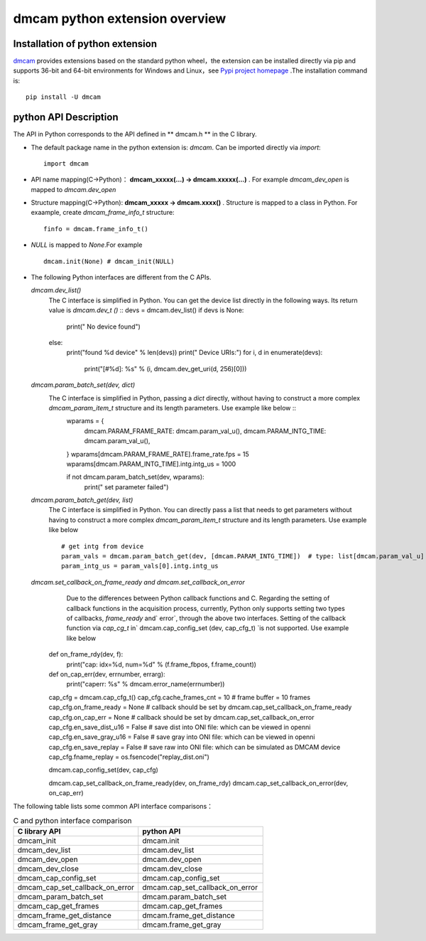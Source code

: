 dmcam python extension overview
===============================

Installation of python extension
++++++++++++++++++++++++++++++++


dmcam_ provides extensions based on the standard python wheel，the extension can be installed directly via pip and supports 36-bit and 64-bit environments for Windows and Linux，see `Pypi project homepage`_ .The installation command is::

	pip install -U dmcam

python API Description
++++++++++++++++++++++

The API in Python corresponds to the API defined in ** dmcam.h ** in the C library.

- The default package name in the python extension is: `dmcam`. Can be imported directly via `import`::

    import dmcam

- API name mapping(C->Python)： **dmcam_xxxxx(...) -> dmcam.xxxxx(...)** . For example `dmcam_dev_open` is mapped to `dmcam.dev_open`

     
- Structure mapping(C->Python): **dmcam_xxxxx -> dmcam.xxxx()** . Structure is mapped to a class in Python. For exaample, create `dmcam_frame_info_t` structure::

    finfo = dmcam.frame_info_t()

- `NULL` is mapped to `None`.For example ::
  
    dmcam.init(None) # dmcam_init(NULL)

- The following Python interfaces are different from the C APIs.
  
  `dmcam.dev_list()`
     The C interface is simplified in Python. You can get the device list directly in the following ways. Its return value is `dmcam.dev_t ()` ::
     devs = dmcam.dev_list()
     if devs is None:
        print(" No device found")
     else:
        print("found %d device" % len(devs))
        print(" Device URIs:")
        for i, d in enumerate(devs):
            print("[#%d]: %s" % (i, dmcam.dev_get_uri(d, 256)[0]))
  `dmcam.param_batch_set(dev, dict)`
   The C interface is simplified in Python, passing a `dict` directly, without having to construct a more complex `dmcam_param_item_t` structure and its length parameters. Use example like below ::
      wparams = {
          dmcam.PARAM_FRAME_RATE: dmcam.param_val_u(),
          dmcam.PARAM_INTG_TIME: dmcam.param_val_u(),
      }
      wparams[dmcam.PARAM_FRAME_RATE].frame_rate.fps = 15
      wparams[dmcam.PARAM_INTG_TIME].intg.intg_us = 1000
      
      if not dmcam.param_batch_set(dev, wparams):
          print(" set parameter failed")
    
  `dmcam.param_batch_get(dev, list)`
   The C interface is simplified in Python. You can directly pass a list that needs to get parameters without having to construct a more complex `dmcam_param_item_t` structure and its length parameters. Use example like below ::

            # get intg from device
            param_vals = dmcam.param_batch_get(dev, [dmcam.PARAM_INTG_TIME])  # type: list[dmcam.param_val_u]
            param_intg_us = param_vals[0].intg.intg_us

  `dmcam.set_callback_on_frame_ready and dmcam.set_callback_on_error`
	Due to the differences between Python callback functions and C. Regarding the setting of callback functions in the acquisition process, currently, Python only supports setting two types of callbacks, `frame_ready` and` error`, through the above two interfaces. Setting of the callback function via `cap_cg_t` in` dmcam.cap_config_set (dev, cap_cfg_t) `is not supported. Use example like below ::
       def on_frame_rdy(dev, f):
           print("cap: idx=%d, num=%d" % (f.frame_fbpos, f.frame_count))
       def on_cap_err(dev, errnumber, errarg):
           print("caperr: %s" % dmcam.error_name(errnumber))
       cap_cfg = dmcam.cap_cfg_t()
       cap_cfg.cache_frames_cnt = 10  # frame buffer = 10 frames
       cap_cfg.on_frame_ready = None  # callback should be set by dmcam.cap_set_callback_on_frame_ready
       cap_cfg.on_cap_err = None      # callback should be set by dmcam.cap_set_callback_on_error
       cap_cfg.en_save_dist_u16 = False  # save dist into ONI file: which can be viewed in openni
       cap_cfg.en_save_gray_u16 = False  # save gray into ONI file: which can be viewed in openni
       cap_cfg.en_save_replay = False  # save raw into ONI file:  which can be simulated as DMCAM device
       cap_cfg.fname_replay = os.fsencode("replay_dist.oni")
       
       dmcam.cap_config_set(dev, cap_cfg)
       
       dmcam.cap_set_callback_on_frame_ready(dev, on_frame_rdy)
       dmcam.cap_set_callback_on_error(dev, on_cap_err)

  
The following table lists some common API interface comparisons：

.. list-table:: C and python interface comparison
	:widths: 60 60
	:header-rows: 1
	
	* - C library API
	  - python API
	* - dmcam_init
	  - dmcam.init
	* - dmcam_dev_list
	  - dmcam.dev_list	  
	* - dmcam_dev_open
	  - dmcam.dev_open
	* - dmcam_dev_close
	  - dmcam.dev_close	
	* - dmcam_cap_config_set
	  - dmcam.cap_config_set
	* - dmcam_cap_set_callback_on_error
	  - dmcam.cap_set_callback_on_error	  
	* - dmcam_param_batch_set
	  - dmcam.param_batch_set	  
	* - dmcam_cap_get_frames
	  - dmcam.cap_get_frames
	* - dmcam_frame_get_distance
	  - dmcam.frame_get_distance
	* - dmcam_frame_get_gray
	  - dmcam.frame_get_gray

.. _dmcam: https://pypi.org/project/dmcam/
.. _`Pypi project homepage`: https://pypi.org/project/dmcam/
